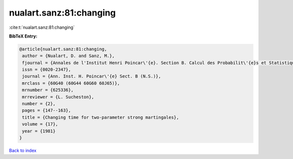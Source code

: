 nualart.sanz:81:changing
========================

:cite:t:`nualart.sanz:81:changing`

**BibTeX Entry:**

.. code-block:: bibtex

   @article{nualart.sanz:81:changing,
    author = {Nualart, D. and Sanz, M.},
    fjournal = {Annales de l'Institut Henri Poincar\'{e}. Section B. Calcul des Probabilit\'{e}s et Statistique. Nouvelle S\'{e}rie},
    issn = {0020-2347},
    journal = {Ann. Inst. H. Poincar\'{e} Sect. B (N.S.)},
    mrclass = {60G40 (60G44 60G60 60J65)},
    mrnumber = {625336},
    mrreviewer = {L. Sucheston},
    number = {2},
    pages = {147--163},
    title = {Changing time for two-parameter strong martingales},
    volume = {17},
    year = {1981}
   }

`Back to index <../By-Cite-Keys.html>`_

